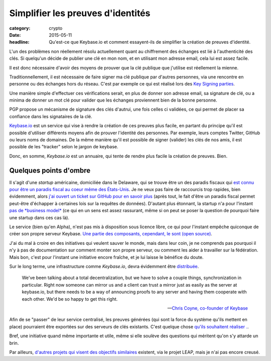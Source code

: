 Simplifier les preuves d'identités
##################################

:category: crypto
:date: 2015-05-11
:headline: Qu'est-ce que Keybase.io et comment essayent-ils de simplifier la
           création de preuves d'identité.

L'un des problèmes non réellement résolu actuellement quant au chiffrement des
échanges est lié à l'authenticité des clés. Si quelqu'un décide de publier une
clé en mon nom, et en utilisant mon adresse email, cela lui est assez facile.

Il est donc nécessaire d'avoir des moyens de prouver que la clé publique que
j'utilise est réellement la mienne.

Traditionnellement, il est nécessaire de faire signer ma clé publique par
d'autres personnes, via une rencontre en personne ou des échanges hors du
réseau. C'est par exemple ce qui est réalisé lors des `Key Signing parties
<https://fr.wikipedia.org/wiki/Key_signing_party>`_.

Une manière simple d'effectuer ces vérifications serait, en plus de donner son
adresse email, sa signature de clé, ou a minima de donner un mot clé pour
valider que les échanges proviennent bien de la bonne personne.

PGP propose un mécanisme de signature des clés d'autrui, une fois celles ci
validées, ce qui permet de placer sa confiance dans les signataires de la clé.

`Keybase.io <https://keybase.io>`_ est un service qui vise à rendre la création
de ces preuves plus facile, en partant du principe qu'il est possible
d'utiliser différents moyens afin de prouver l'identité des personnes. Par
exemple, leurs comptes Twitter, GitHub ou leurs noms de domaines. De la même
manière qu'il est possible de signer (valider) les clés de nos amis, il est
possible de les "tracker" selon le jargon de keybase.

Donc, en somme, *Keybase.io* est un annuaire, qui tente de rendre plus facile la
création de preuves. Bien.

Quelques points d'ombre
=======================

Il s'agit d'une *startup* américaine, domiciliée dans le Delaware, qui se trouve être
un des paradis fiscaux qui `est connu pour être un paradis fiscal au coeur
même des États-Unis <https://fr.wikipedia.org/wiki/Delaware>`_. Je ne veux pas
faire de raccourcis trop rapides, bien évidemment, alors `j'ai ouvert un ticket
sur GitHub pour en savoir plus
<https://github.com/keybase/keybase-issues/issues/1569>`_ (après tout, le fait
d'être un paradis fiscal permet peut-être d'échapper à certaines lois sur la
requêtes de données). D'autant plus étonnant, la startup n'a pour l'instant `pas
de *business model* <https://github.com/keybase/keybase-issues/issues/788>`_
(ce qui en un sens est assez rassurant, même si on peut se poser la question de
pourquoi faire une startup dans ces cas là).

Le service (bien qu'en Alpha), n'est pas mis à disposition sous licence libre,
ce qui pour l'instant empêche quiconque de créer son propre serveur Keybase.
`Une partie des composants, cependant, le sont (open source)
<https://github.com/keybase/>`_.

J'ai du mal à croire en des initiatives qui veulent sauver le monde, mais dans
leur coin, je ne comprends pas pourquoi il n'y à pas de documentation sur
comment monter son propre serveur, ou comment les aider à travailler sur la
fédération. Mais bon, c'est pour l'instant une initiative encore fraîche, et je
lui laisse le bénéfice du doute.

Sur le long terme, une infrastructure comme *Keybase.io*, devra évidemment être
`distribuée <https://github.com/keybase/keybase-issues/issues/162>`_.

.. epigraph::

    We've been talking about a total decentralization, but we have to solve
    a couple things, synchronization in particular. Right now someone can
    mirror us and a client can trust a mirror just as easily as the server at
    keybase.io, but there needs to be a way of announcing proofs to any server
    and having them cooperate with each other. We'd be so happy to get this
    right.

    -- `Chris Coyne, co-founder of Keybase
    <http://chris.beams.io/posts/keybase/>`_

Afin de se "passer" de leur service centralisé, les preuves générées (qui sont
la force du système qu'ils mettent en place) pourraient être exportées sur des
serveurs de clés existants. C'est quelque chose `qu'ils souhaitent réaliser .
<https://github.com/keybase/keybase-issues/issues/890>`_.

Bref, une initiative quand même importante et utile, même si elle soulève des
questions qui méritent qu'on s'y attarde un brin.

Par ailleurs, `d'autres projets qui visent des objectifs similaires
<https://leap.se/nicknym>`_ existent, via le projet LEAP, mais je n'ai pas
encore creusé.
